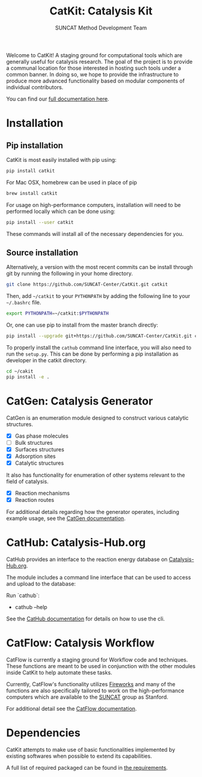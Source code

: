 #+Title: CatKit: Catalysis Kit
#+Author: SUNCAT Method Development Team
#+OPTIONS: toc:nil
#+LATEX_HEADER: \setlength{\parindent}{0em}

#+BEGIN_HTML
<a href='https://travis-ci.org/SUNCAT-Center/CatKit.svg?branch=master'><img src='https://travis-ci.org/SUNCAT-Center/CatKit.svg?branch=master'/></a>
<a href='https://coveralls.io/github/SUNCAT-Center/CatKit?branch=master'><img src='https://coveralls.io/repos/github/SUNCAT-Center/CatKit/badge.svg?branch=master' alt='Coverage Status' /></a>
<a href='http://catkit.readthedocs.io/en/latest/?badge=latest'><img src='https://readthedocs.org/projects/catkit/badge/?version=latest' alt='Documentation Status' /></a>
#+END_HTML

Welcome to CatKit! A staging ground for computational tools which are generally useful for catalysis research. The goal of the project is to provide a communal location for those interested in hosting such tools under a common banner. In doing so, we hope to provide the infrastructure to produce more advanced functionality based on modular components of individual contributors.

You can find our [[http://catkit.readthedocs.io/en/latest/?badge=latest][full documentation here]].

* Installation
** Pip installation
CatKit is most easily installed with pip using:

#+BEGIN_SRC sh
pip install catkit
#+END_SRC

For Mac OSX, homebrew can be used in place of pip

#+BEGIN_SRC sh
brew install catkit
#+END_SRC

For usage on high-performance computers, installation will need to be performed locally which can be done using:

#+BEGIN_SRC sh
pip install --user catkit
#+END_SRC

These commands will install all of the necessary dependencies for you. 

** Source installation
Alternatively, a version with the most recent commits can be install through git by running the following in your home directory.

#+BEGIN_SRC sh
git clone https://github.com/SUNCAT-Center/CatKit.git catkit
#+END_SRC

Then, add =~/catkit= to your =PYTHONPATH= by adding the following line to your =~/.bashrc= file.

#+BEGIN_SRC sh
export PYTHONPATH=~/catkit:$PYTHONPATH
#+END_SRC

Or, one can use pip to install from the master branch directly:

#+BEGIN_SRC sh
pip install --upgrade git+https://github.com/SUNCAT-Center/CatKit.git catkit
#+END_SRC

To properly install the =cathub= command line interface, you will also need to run the =setup.py=. This can be done by performing a pip installation as developer in the catkit directory.

#+BEGIN_SRC sh
cd ~/cakit
pip install -e .
#+END_SRC

* CatGen: Catalysis Generator
CatGen is an enumeration module designed to construct various catalytic structures.

- [X] Gas phase molecules
- [ ] Bulk structures
- [X] Surfaces structures
- [X] Adsorption sites
- [X] Catalytic structures

It also has functionality for enumeration of other systems relevant to the field of catalysis.

- [X] Reaction mechanisms
- [X] Reaction routes

For additional details regarding how the generator operates, including example usage, see the [[./docs/frontmatter/catgen.html][CatGen documentation]].

* CatHub: Catalysis-Hub.org
CatHub provides an interface to the reaction energy database on [[http://www.catalysis-hub.org][Catalysis-Hub.org]].

The module includes a command line interface that can be used to access and upload to the database:

Run `cathub`:

- cathub --help

See the [[./docs/frontmatter/cathub.org][CatHub documentation]] for details on how to use the cli.

* CatFlow: Catalysis Workflow
CatFlow is currently a staging ground for Workflow code and techniques. These functions are meant to be used in conjunction with the other modules inside CatKit to help automate these tasks.

Currently, CatFlow's functionality utilizes [[https://materialsproject.github.io/fireworks/][Fireworks]] and many of the functions are also specifically tailored to work on the high-performance computers which are available to the [[http://suncat.stanford.edu/][SUNCAT]] group as Stanford.

For additional detail see the [[./docs/frontmatter/catflow.org][CatFlow documentation]].


* Dependencies
CatKit attempts to make use of basic functionalities implemented by existing softwares when possible to extend its capabilities.

A full list of required packaged can be found in [[./requirements.txt][the requirements]].
